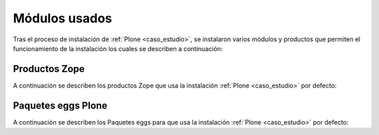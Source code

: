 .. -*- coding: utf-8 -*-

.. highlight:: rest

.. _modulos_usados:

Módulos usados
==============

Tras el proceso de instalación de :ref:`Plone <caso_estudio>`, se instalaron 
varios módulos y productos que permiten el funcionamiento de la instalación 
los cuales se describen a continuación:

.. _productos_zope_plone:

Productos Zope
--------------

A continuación se describen los productos Zope que usa la instalación 
:ref:`Plone <caso_estudio>` por defecto:

.. glossary::
   :sorted:

   ``products/ZipFileTransport``
      Este es un producto Plone que provee importar y exportar un archivo .Zip a 
      la instalación :ref:`Plone <caso_estudio>`.

      Más información acerca del producto visite la siguiente dirección https://old.plone.org/products/zipfiletransport

.. _paquetes_egg_plone:

Paquetes eggs Plone
-------------------

A continuación se describen los Paquetes eggs para que usa la instalación 
:ref:`Plone <caso_estudio>` por defecto:

.. glossary::
   :sorted:

   ``src/canaimagnulinux.web.policy``
      Este es un producto que provee el perfil de instalación y personalización de 
      la instalación :ref:`Plone <caso_estudio>`.

   ``src/canaimagnulinux.web.theme``
      Este es un producto que provee el tema y apariencias visuales para la instalación 
      :ref:`Plone <caso_estudio>`.

   ``src/canaimagnulinux.web.locales``
      Este es un producto que provee las traducciones al español restantes en Plone, 
      o personalizadas al idioma Español de Venezuela para la instalación 
      :ref:`Plone <caso_estudio>`.

   ``src/canaimagnulinux.web.transmogrifier``
      Este es un producto que provee el mecanismo de migración Transmogrifier entre 
      versiones Plone en Canaima GNU/Linux de la instalación :ref:`Plone <caso_estudio>`.

   ``src/canaimagnulinux.web.mockup``
      Este es un producto que provee los Mockup de estático del sitio Web de Canaima GNU/Linux 
      (html+js+css) para la instalación :ref:`Plone <caso_estudio>`.
